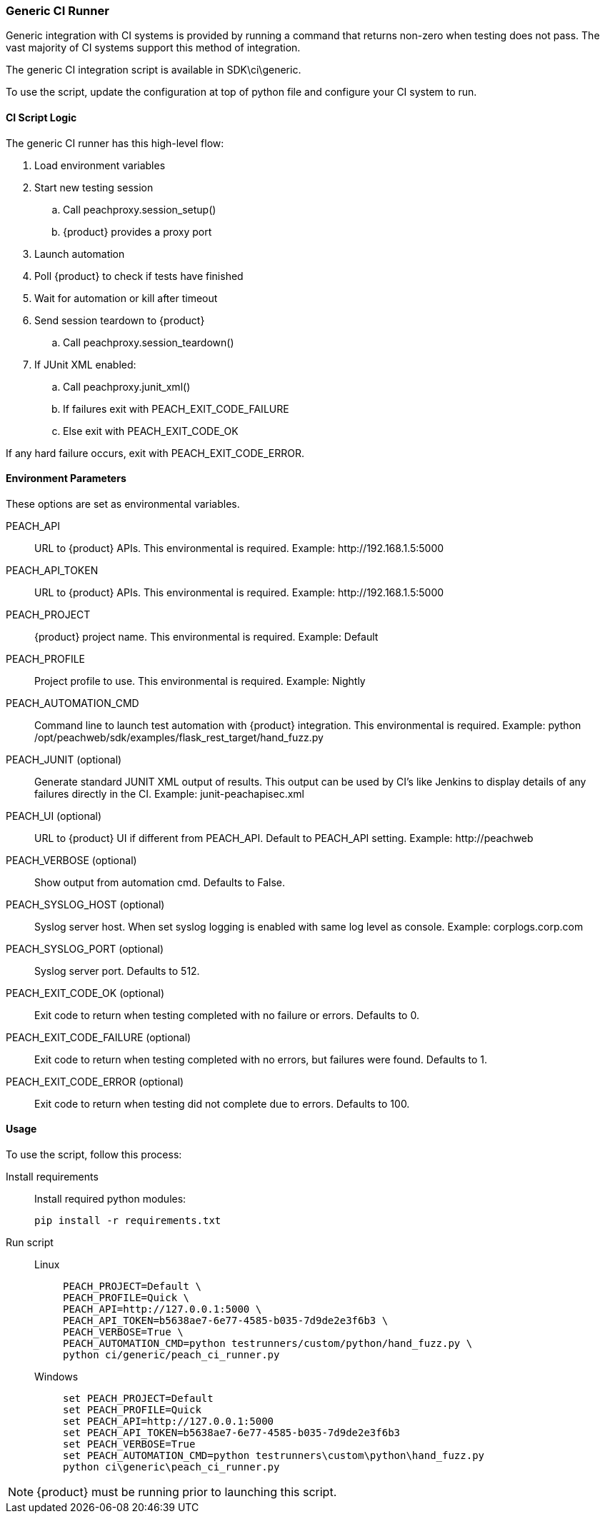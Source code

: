 [[CI_GenericRunner]]
=== Generic CI Runner

Generic integration with CI systems is provided by running a command that
returns non-zero when testing does not pass.
The vast majority of CI systems support this method of integration.

The generic CI integration script is available in SDK\ci\generic.

To use the script, update the configuration at top of python file and
configure your CI system to run.

==== CI Script Logic

The generic CI runner has this high-level flow:

. Load environment variables
. Start new testing session
.. Call peachproxy.session_setup()
.. {product} provides a proxy port
. Launch automation
. Poll {product} to check if tests have finished
. Wait for automation or kill after timeout
. Send session teardown to {product}
.. Call peachproxy.session_teardown()
. If JUnit XML enabled:
.. Call peachproxy.junit_xml()
.. If failures exit with PEACH_EXIT_CODE_FAILURE
.. Else exit with PEACH_EXIT_CODE_OK

If any hard failure occurs, exit with PEACH_EXIT_CODE_ERROR.

==== Environment Parameters

These options are set as environmental variables.

PEACH_API::
    URL to {product} APIs.
    This environmental is required.
    Example: +http://192.168.1.5:5000+

PEACH_API_TOKEN::
    URL to {product} APIs.
    This environmental is required.
    Example: +http://192.168.1.5:5000+

PEACH_PROJECT::
    {product} project name.
    This environmental is required.
    Example: +Default+
    
PEACH_PROFILE::
    Project profile to use.
    This environmental is required.
    Example: +Nightly+
    
PEACH_AUTOMATION_CMD::
    Command line to launch test automation with {product} integration.
    This environmental is required.
    Example: +python /opt/peachweb/sdk/examples/flask_rest_target/hand_fuzz.py+

PEACH_JUNIT (optional)::
    Generate standard JUNIT XML output of results.
    This output can be used by CI's like Jenkins to display
    details of any failures directly in the CI.
    Example: +junit-peachapisec.xml+

PEACH_UI (optional)::
    URL to {product} UI if different from PEACH_API.
    Default to PEACH_API setting.
    Example: +http://peachweb+
    
PEACH_VERBOSE (optional)::
    Show output from automation cmd.  Defaults to False.

PEACH_SYSLOG_HOST (optional)::
    Syslog server host.  
    When set syslog logging is enabled with same log level as console.
    Example: +corplogs.corp.com+
    
PEACH_SYSLOG_PORT (optional)::
    Syslog server port.  
    Defaults to 512.

PEACH_EXIT_CODE_OK (optional)::
    Exit code to return when testing completed with no failure or errors.
    Defaults to 0.
    
PEACH_EXIT_CODE_FAILURE (optional)::
    Exit code to return when testing completed with no errors, but failures
    were found.
    Defaults to 1.
    
PEACH_EXIT_CODE_ERROR (optional)::
    Exit code to return when testing did not complete due to errors.
    Defaults to 100.

==== Usage

To use the script, follow this process:

Install requirements::
+
Install required python modules:
+
  pip install -r requirements.txt

Run script::
+
Linux;;
+
----
PEACH_PROJECT=Default \
PEACH_PROFILE=Quick \
PEACH_API=http://127.0.0.1:5000 \
PEACH_API_TOKEN=b5638ae7-6e77-4585-b035-7d9de2e3f6b3 \
PEACH_VERBOSE=True \
PEACH_AUTOMATION_CMD=python testrunners/custom/python/hand_fuzz.py \
python ci/generic/peach_ci_runner.py    
----
Windows;;
+
----
set PEACH_PROJECT=Default
set PEACH_PROFILE=Quick
set PEACH_API=http://127.0.0.1:5000
set PEACH_API_TOKEN=b5638ae7-6e77-4585-b035-7d9de2e3f6b3
set PEACH_VERBOSE=True
set PEACH_AUTOMATION_CMD=python testrunners\custom\python\hand_fuzz.py
python ci\generic\peach_ci_runner.py
----


NOTE: {product} must be running prior to launching this script.
